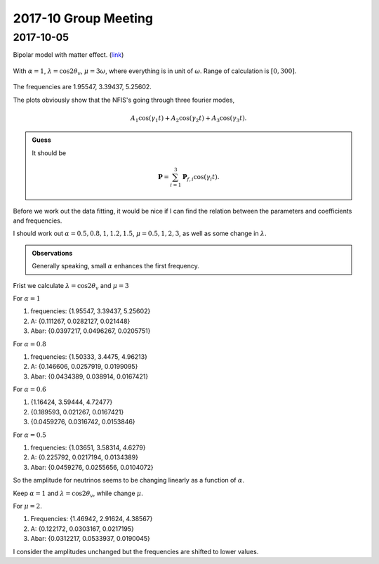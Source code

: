 2017-10 Group Meeting
========================


2017-10-05
------------------------

Bipolar model with matter effect. (`link <http://docs.neutrino.xyz/pictures/flavor-isospin.html#bipolar-with-matter>`_)


.. figure:: assets/2017-10/matter-bipolar-alpha-1-lambda-c2t-range-300.png
   :align: center

   With :math:`\alpha=1`, :math:`\lambda=\cos 2\theta_v`, :math:`\mu=3\omega`, where everything is in unit of :math:`\omega`. Range of calculation is :math:`[0,300]`.

The frequencies are 1.95547, 3.39437, 5.25602.

The plots obviously show that the NFIS's going through three fourier modes,

.. math::
   A_1 \cos( \gamma_1 t ) + A_2 \cos( \gamma_2 t ) + A_3 \cos( \gamma_3 t ).


.. admonition:: Guess
   :class: note

   It should be

   .. math::
      \mathbf P = \sum_{i=1}^3 \mathbf P_{f,i} \cos(\gamma_i t).

Before we work out the data fitting, it would be nice if I can find the relation between the parameters and coefficients and frequencies.

I should work out :math:`\alpha=0.5,0.8,1,1.2,1.5`, :math:`\mu=0.5,1,2,3`, as well as some change in :math:`\lambda`.

.. admonition:: Observations
   :class: note

   Generally speaking, small :math:`\alpha` enhances the first frequency.

Frist we calculate :math:`\lambda=\cos 2\theta_v` and :math:`\mu=3`

For :math:`\alpha=1`

1. frequencies: {1.95547, 3.39437, 5.25602}
2. A: {0.111267, 0.0282127, 0.021448}
3. Abar: {0.0397217, 0.0496267, 0.0205751}

For :math:`\alpha=0.8`

1. frequencies: {1.50333, 3.4475, 4.96213}
2. A: {0.146606, 0.0257919, 0.0199095}
3. Abar: {0.0434389, 0.038914, 0.0167421}

For :math:`\alpha=0.6`

1. {1.16424, 3.59444, 4.72477}
2. {0.189593, 0.021267, 0.0167421}
3. {0.0459276, 0.0316742, 0.0153846}

For :math:`\alpha=0.5`

1. frequencies: {1.03651, 3.58314, 4.6279}
2. A: {0.225792, 0.0217194, 0.0134389}
3. Abar: {0.0459276, 0.0255656, 0.0104072}

So the amplitude for neutrinos seems to be changing linearly as a function of :math:`\alpha`.


Keep :math:`\alpha=1` and :math:`\lambda=\cos 2\theta_v`, while change :math:`\mu`.

For :math:`\mu=2`.

1. Frequencies: {1.46942, 2.91624, 4.38567}
2. A: {0.122172, 0.0303167, 0.0217195}
3. Abar: {0.0312217, 0.0533937, 0.0190045}

I consider the amplitudes unchanged but the frequencies are shifted to lower values.
